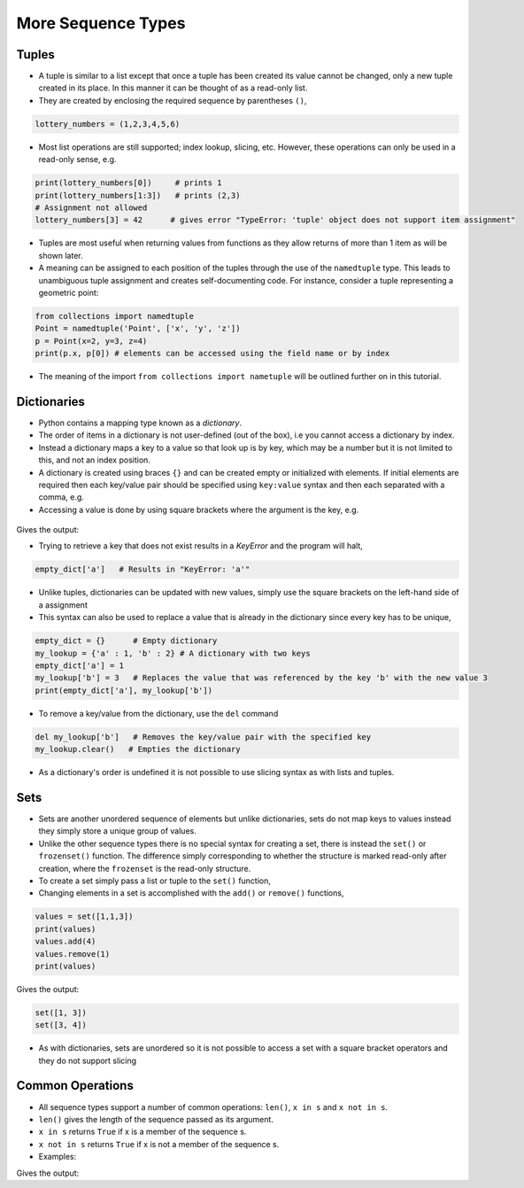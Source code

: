 .. _more_sequence_types:

===================
More Sequence Types
===================

Tuples
======

-  A tuple is similar to a list except that once a tuple has been
   created its value cannot be changed, only a new tuple created in its
   place. In this manner it can be thought of as a read-only list.

-  They are created by enclosing the required sequence by parentheses
   ``()``,

.. code:: python

   lottery_numbers = (1,2,3,4,5,6)

-  Most list operations are still supported; index lookup, slicing, etc.
   However, these operations can only be used in a read-only sense, e.g.

.. code:: python

   print(lottery_numbers[0])     # prints 1
   print(lottery_numbers[1:3])   # prints (2,3)
   # Assignment not allowed
   lottery_numbers[3] = 42      # gives error "TypeError: 'tuple' object does not support item assignment"

-  Tuples are most useful when returning values from functions as they
   allow returns of more than 1 item as will be shown later.

-  A meaning can be assigned to each position of the tuples through the use of the ``namedtuple`` type. This leads to unambiguous
   tuple assignment and creates self-documenting code. For instance, consider a tuple representing a geometric point:

.. code:: python

   from collections import namedtuple
   Point = namedtuple('Point', ['x', 'y', 'z'])
   p = Point(x=2, y=3, z=4)
   print(p.x, p[0]) # elements can be accessed using the field name or by index

- The meaning of the import ``from collections import nametuple`` will be outlined further on in this tutorial.

Dictionaries
============

-  Python contains a mapping type known as a *dictionary*.

-  The order of items in a dictionary is not user-defined (out of the
   box), i.e you cannot access a dictionary by index.

-  Instead a dictionary maps a key to a value so that look up is by key,
   which may be a number but it is not limited to this, and not an index
   position.

-  A dictionary is created using braces ``{}`` and can be created empty
   or initialized with elements. If initial elements are required then
   each key/value pair should be specified using ``key:value`` syntax
   and then each separated with a comma, e.g.

-  Accessing a value is done by using square brackets where the argument
   is the key, e.g.

 .. testcode:: dict1

   empty_dict = {}      # Empty dictionary
   my_lookup = {'a' : 1, 'b' : 2} # A dictionary with two keys, each
                                  # mapped to the respective value
   print(my_lookup['b'])

Gives the output:

.. testoutput:: dict1

    2

-  Trying to retrieve a key that does not exist results in a *KeyError*
   and the program will halt,

.. code:: python

   empty_dict['a']   # Results in "KeyError: 'a'"

-  Unlike tuples, dictionaries can be updated with new values, simply
   use the square brackets on the left-hand side of a assignment

-  This syntax can also be used to replace a value that is already in
   the dictionary since every key has to be unique,

.. code:: python

   empty_dict = {}      # Empty dictionary
   my_lookup = {'a' : 1, 'b' : 2} # A dictionary with two keys
   empty_dict['a'] = 1
   my_lookup['b'] = 3   # Replaces the value that was referenced by the key 'b' with the new value 3
   print(empty_dict['a'], my_lookup['b'])

-  To remove a key/value from the dictionary, use the ``del`` command

.. code:: python

   del my_lookup['b']   # Removes the key/value pair with the specified key
   my_lookup.clear()   # Empties the dictionary

-  As a dictionary's order is undefined it is not possible to use
   slicing syntax as with lists and tuples.

Sets
====

-  Sets are another unordered sequence of elements but unlike
   dictionaries, sets do not map keys to values instead they simply
   store a unique group of values.

-  Unlike the other sequence types there is no special syntax for
   creating a set, there is instead the ``set()`` or ``frozenset()``
   function. The difference simply corresponding to whether the
   structure is marked read-only after creation, where the ``frozenset``
   is the read-only structure.

-  To create a set simply pass a list or tuple to the ``set()``
   function,

-  Changing elements in a set is accomplished with the ``add()`` or
   ``remove()`` functions,

.. code:: python

   values = set([1,1,3])
   print(values)
   values.add(4)
   values.remove(1)
   print(values)

Gives the output:

.. code:: python

    set([1, 3])
    set([3, 4])

-  As with dictionaries, sets are unordered so it is not possible to
   access a set with a square bracket operators and they do not support
   slicing

Common Operations
=================

-  All sequence types support a number of common operations: ``len()``,
   ``x in s`` and ``x not in s``.

-  ``len()`` gives the length of the sequence passed as its argument.

-  ``x in s`` returns ``True`` if x is a member of the sequence s.

-  ``x not in s`` returns ``True`` if x is not a member of the sequence
   s.

-  Examples:

.. testcode:: operations1

   s = [1,2,3,4,5,6]      # Also works with all other sequence types
   print(len(s))

   test = 3 in s
   print(test)
   test = 7 not in s
   print(test)

Gives the output:

.. testoutput:: operations1

    6
    True
    True

